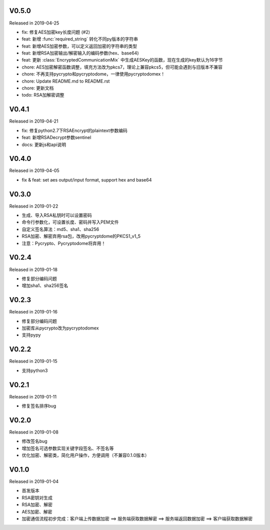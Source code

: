 
V0.5.0
------

Released in 2019-04-25

- fix: 修复AES加密key长度问题 (#2)
- feat: 新增 :func:`required_string` 转化不同py版本的字符串
- feat: 新增AES加密参数，可以定义返回加密的字符串的类型
- feat: 新增RSA加密输出/解密输入的编码参数(hex、base64)
- feat: 更新 :class:`EncryptedCommunicationMix` 中生成AESKey的函数，现在生成的key默认为16字节
- chore: AES加密解密函数调整，填充方法改为pkcs7，理论上兼容pkcs5，但可能会遇到与旧版本不兼容
- chore: 不再支持pycrypto和pycryptodome，一律使用pycryptodomex！
- chore: Update README.md to README.rst
- chore: 更新文档
- todo: RSA加解密调整

V0.4.1
------

Released in 2019-04-21

-  fix: 修复python2.7下RSAEncrypt的plaintext参数编码
-  feat: 新增RSADecrypt参数sentinel
-  docs: 更新js和api说明

V0.4.0
------

Released in 2019-04-05

-  fix & feat: set aes output/input format, support hex and base64

V0.3.0
------

Released in 2019-01-22

-  生成、导入RSA私钥时可以设置密码
-  命令行参数化，可设置长度、密码并写入PEM文件
-  自定义签名算法：md5、sha1、sha256
-  RSA加密、解密弃用rsa包，改用pycryptdome的PKCS1_v1_5
-  注意：Pycrypto、Pycryptodome将弃用！

V0.2.4
------

Released in 2019-01-18

-  修复部分编码问题
-  增加sha1、sha256签名

V0.2.3
------

Released in 2019-01-16

-  修复部分编码问题
-  加密库从pycrypto改为pycryptodomex
-  支持pypy

V0.2.2
------

Released in 2019-01-15

-  支持python3

V0.2.1
------

Released in 2019-01-11

-  修复签名排序bug

V0.2.0
------

Released in 2019-01-08

-  修改签名bug
-  增加签名可选参数实现关键字段签名、不签名等
-  优化加密、解密类，简化用户操作，方便调用（不兼容0.1.0版本）

V0.1.0
------

Released in 2019-01-04

-  首发版本
-  RSA密钥对生成
-  RSA加密、解密
-  AES加密、解密
-  加密通信流程初步完成：客户端上传数据加密 ==> 服务端获取数据解密 ==> 服务端返回数据加密 ==> 客户端获取数据解密
